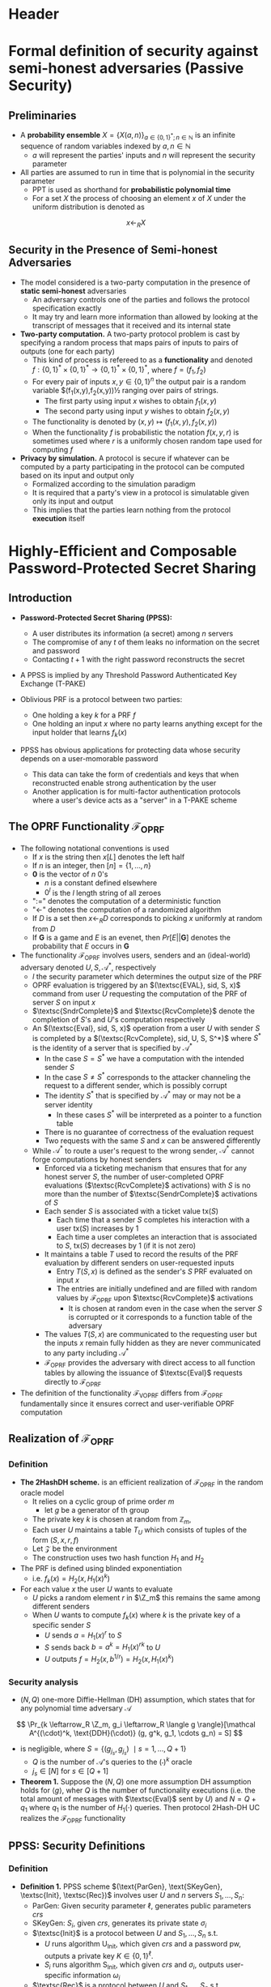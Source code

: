 * Header	
#+LaTeX_HEADER: \renewcommand{\Z}{\mathbb{Z}}
#+LaTeX_HEADER: \renewcommand{\P}{\mathsf{P}}
#+LaTeX_HEADER: \renewcommand{\S}{\mathsf{S}}
#+LaTeX_HEADER: \renewcommand{\F}{\mathsf{F}}
#+LaTeX_HEADER: \renewcommand{\A}{\mathsf{A}}
#+LaTeX_HEADER: \renewcommand{\B}{\mathsf{B}}
#+LaTeX_HEADER: \newcommand{\view}{\text{view}}
#+LaTeX_HEADER: \newcommand{\IS}{\mathcal{IS}}
#+LaTeX_HEADER: \newcommand{\Env}{\text{Env}}
#+LaTeX_HEADER: \newcommand{\COM}{\mathtt{COM}}
#+LaTeX_HEADER: \newcommand{\infl}{\mathtt{infl}}
#+LaTeX_HEADER: \newcommand{\leak}{\mathtt{leak}}
#+LaTeX_HEADER: \newcommand{\FCOM}{\F_{\COM}}
#+LaTeX_HEADER: \newcommand{\commit}[2]{\langle #1 \rangle_{#2}}
#+LaTeX_HEADER: \newcommand{\verf}[2]{\llbracket #1 \rrbracket_{#2}}
	
* Formal definition of security against semi-honest adversaries (Passive Security)
** Preliminaries
- A *probability ensemble* $X = \{X(a,n)\}_{a \in \{0,1\}^*;n\in\mathbb N}$ is an infinite sequence of random variables indexed by $a, n \in \mathbb N$
	- $a$ will represent the parties' inputs and $n$ will represent the security parameter

- All parties are assumed to run in time that is polynomial in the security parameter
	- PPT is used as shorthand for *probabilistic polynomial time*
	- For a set $X$ the process of choosing an element $x$ of $X$ under the uniform distribution is denoted as
\[
	x \leftarrow_R X
\] 

** Security in the Presence of Semi-honest Adversaries
- The model considered is a two-party computation in the presence of *static semi-honest* adversaries
	- An adversary controls one of the parties and follows the protocol specification exactly
	- It may try and learn more information than allowed by looking at the transcript of messages that it received and its internal state

- *Two-party computation.* A two-party protocol problem is cast by specifying a random process that maps pairs of inputs to pairs of outputs (one for each party)
	- This kind of process is refereed to as a *functionality* and denoted $f : \{0,1\}^* \times \{0,1\}^* \to \{0,1\}^* \times \{0,1\}^*$, where $f = (f_1, f_2)$
	- For every pair of inputs $x, y \in \{0,1\}^n$ the output pair is a random variable $(f_1(x,y),f_2(x,y))½ ranging over pairs of strings.
		- The first party using input $x$ wishes to obtain $f_1(x, y)$
		- The second party using input $y$ wishes to obtain $f_2(x, y)$
	- The functionality is denoted by $(x,y) \mapsto (f_1(x,y), f_2(x,y))$
	- When the functionality $f$ is probabilistic the notation $f(x, y, r)$ is sometimes used where $r$ is a uniformly chosen random tape used for computing $f$

- *Privacy by simulation.* A protocol is secure if whatever can be computed by a party participating in the protocol can be computed based on its input and output only
	- Formalized according to the simulation paradigm
	- It is required that a party's view in a protocol is simulatable given only its input and output
	- This implies that the parties learn nothing from the protocol *execution* itself

* Highly-Efficient and Composable Password-Protected Secret Sharing
** Introduction
- *Password-Protected Secret Sharing (PPSS):*
	- A user distributes its information (a secret) among $n$ servers
	- The compromise of any $t$ of them leaks no information on the secret and password
	- Contacting $t+1$ with the right password reconstructs the secret

- A PPSS is implied by any Threshold Password Authenticated Key Exchange (T-PAKE)

- Oblivious PRF is a protocol between two parties:
	- One holding a key $k$ for a PRF $f$
	- One holding an input $x$ where no party learns anything except for the input holder that learns $f_k(x)$

- PPSS has obvious applications for protecting data whose security depends on a user-momorable password
	- This data can take the form of credentials and keys that when reconstructed enable strong authentication by the user
	- Another application is for multi-factor authentication protocols where a user's device acts as a "server" in a T-PAKE scheme
		
** The OPRF Functionality $\mathcal F_{\text{OPRF}}$
[[file:Highly-Efficient and Composable Password-Protected Secret Sharing/screenshot_2020-10-28_16-15-32.png]]
	
- The following notational conventions is used
	- If $x$ is the string then $x[L]$ denotes the left half
	- If $n$ is an integer, then $[n] = \{1,\dots,n\}$
	- $\mathbf 0$ is the vector of $n$ $0$'s
		- $n$ is a constant defined elsewhere
		- $0^l$ is the $l$ length string of all zeroes
	- ":=" denotes the computation of a deterministic function
	- "<-" denotes the computation of a randomized algorithm
	- If $D$ is a set then $x \leftarrow_R D$ corresponds to picking $x$ uniformly at random from $D$
	- If $\mathbf{G}$ is a game and $E$ is an evenet, then $Pr[E || \mathbf{G}]$ denotes the probability that $E$ occurs in $\mathbf{G}$

- The functionality $\mathcal{F}_{\text{OPRF}}$ involves users, senders and an (ideal-world) adversary denoted $U,S, \mathcal{A}^*$, respectively
	- $l$ the security parameter which determines the output size of the PRF
	- OPRF evaluation is triggered by an $(\textsc{EVAL}, sid, S, x)$ command from user $U$ requesting the computation of the PRF of server $S$ on input $x$
	- $\textsc{SndrComplete}$ and $\textsc{RcvComplete}$ denote the completion of $S$'s and $U$'s computation respectively
	- An $(\textsc{Eval}, sid, S, x)$ operation from a user $U$ with sender $S$ is completed by a $(\textsc{RcvComplete}, sid, U, S, S^*)$ where $S^*$ is the identity of a server that is specified by $\mathcal A^*$
		- In the case $S=S^*$ we have a computation with the intended sender $S$
		- In the case $S \neq S^*$ corresponds to the attacker channeling the request to a different sender, which is possibly corrupt
		- The identity $S^*$ that is specified by $\mathcal A^*$  may or may not be a server identity
			- In these cases $S^*$ will be interpreted as a pointer to a function table
		- There is no guarantee of correctness of the evaluation request
		- Two requests with the same $S$ and $x$ can be answered differently
	- While $\mathcal A^*$ to route a user's request to the wrong sender, $\mathcal A^*$ cannot forge computations by honest senders
		- Enforced via a ticketing mechanism that ensures that for any honest server $S$, the number of user-completed OPRF evaluations ($\textsc{RcvComplete}$ activations) with $S$ is no more than the number of $\textsc{SendrComplete}$ activations of $S$
		- Each sender $S$ is associated with a ticket value $\text{tx}(S)$
			- Each time that a sender $S$ completes his interaction with a user $\text{tx}(S)$ increases by $1$
			- Each time a user completes an interaction that is associated to $S$, $\text{tx}(S)$ decreases by $1$ (if it is not zero)
		- It maintains a table $T$ used to record the results of the PRF evaluation by different senders on user-requested inputs
			- Entry $T(S,x)$ is defined as the sender's $S$ PRF evaluated on input $x$
			- The entries are initially undefined and are filled with random values by $\mathcal F_{\text{OPRF}}$ upon $\textsc{RcvComplete}$ activations
				- It is chosen at random even in the case when the server $S$ is corrupted or it corresponds to a function table of the adversary
		- The values $T(S,x)$ are communicated to the requesting user but the inputs $x$ remain fully hidden as they are never communicated to any party including $\mathcal A^*$
		- $\mathcal F_{\text{OPRF}}$ provides the adversary with direct access to all function tables by allowing the issuance of $\textsc{Eval}$ requests directly to $\mathcal{F}_{\text{OPRF}}$

- The definition of the functionality $\mathcal{F}_{\text{VOPRF}}$ differs from $\mathcal{F}_{\text{OPRF}}$ fundamentally since it ensures correct and user-verifiable OPRF computation

** Realization of $\mathcal F_{\text{OPRF}}$
*** Definition
[[file:Highly-Efficient and Composable Password-Protected Secret Sharing/screenshot_2020-10-29_11-17-59.png]]
- *The 2HashDH scheme.* is an efficient realization of $\mathcal{F}_\text{OPRF}$ in the random oracle model
	- It relies on a cyclic group of prime order $m$
		- let $g$ be a generator of th group
	- The private key $k$ is chosen at random from $\mathbb Z_m$,
	- Each user $U$ maintains a table $T_U$ which consists of tuples of the form $(S,x,r,f)$
	- Let $\mathcal Z$ be the environment
	- The construction uses two hash function $H_1$ and $H_2$

- The PRF is defined using blinded exponentiation
	- i.e. $f_k(x) = H_2(x, H_1(x)^k)$

- For each value $x$ the user $U$ wants to evaluate
	- $U$ picks a random element $r$ in $\Z_m$ this remains the same among different senders
	- When $U$ wants to compute $f_k(x)$ where $k$ is the private key of a specific sender $S$
		- $U$ sends $a=H_1(x)^r$ to $S$
		- $S$ sends back $b = a^k = H_1(x)^{rk}$ to $U$
		- $U$ outputs $f=H_2(x, b^{1/r}) = H_2(x, H_1(x)^k)$

*** Security analysis
- $(N,Q)$ one-more Diffie-Hellman (DH) assumption, which states that for any polynomial time adversary $\mathcal A$
\[
	\Pr_{k \leftarrow_R \Z_m, g_i \leftarrow_R \langle g \rangle}[\mathcal A^{(\cdot)^k, \text{DDH}(\cdot)} (g, g^k, g_1, \cdots g_n) = S]
\]
- is negligible, where $S = \{(g_{j_s}, g_{j_s})\ \mid s= 1, \dots, Q+1\}$
	- $Q$ is the number of $\mathcal A$'s queries to the $(\cdot)^k$ oracle
	- $j_s \in [N]$ for $s \in [Q+1]$

- *Theorem 1.* Suppose the $(N,Q)$ one more assumption DH assumption holds for $\langle g \rangle$, wher $Q$ is the number of functionality executions (i.e. the total amount of messages with $\textsc{Eval}$ sent by $U$) and $N=Q +q_1$ where $q_1$ is the number of $H_1(\cdot)$ queries. Then protocol 2Hash-DH UC realizes the $\mathcal{F}_{\text{OPRF}}$ functionality

** PPSS: Security Definitions
*** Definition
- *Definition 1.* PPSS scheme $(\text{ParGen}, \text{SKeyGen}, \textsc{Init}, \textsc{Rec})$ involves user $U$ and $n$ servers $S_1, \dots, S_n$:
	- $\text{ParGen}$: Given security parameter $\ell$, generates public parameters $crs$
	- $\text{SKeyGen}$: $S_i$, given $crs$, generates its private state $\sigma_i$
	- $\textsc{Init}$ is a protocol between $U$ and $S_1, \dots, S_n$ s.t.
		- $U$ runs algorithm $\mathsf{U}_{\mathsf{Init}}$, which given $crs$ and a password $\text{pw}$, outputs a private key $K \in \{0,1\}^\ell$.
		- $S_i$ runs algorithm $\mathsf{S}_{\mathsf{Init}}$, which given $crs$ and $\sigma_i$, outputs user-specific information $\omega_i$
	- $\textsc{Rec}$ is a protocol between $U$ and $S_1, \dots, S_n$ s.t.
		- $U$ runs algorithm $\mathsf{U}_{\mathsf{Rec}}$, which given $crs$ and $\text{pw}$, outputs a private key $K' \in \{0,1\}^\ell \cup \{\bot\}$.
		- $S_i$ runs algorithm $\mathsf{S}_{\mathsf{Rec}}$ on input $crs, \sigma_i, \omega_i$

*** The Game-Based Definition
- *Correctness.* If user $U$ interacts with uncorrupted servers then it must reconstruct the same key that was generated in the initiation process i.e. any $\ell$, any $crs \leftarrow \sc{ParGen}(1^\ell)$, any $(\sigma_1, \dots, \sigma_n) \leftarrow \text{SKeyGen}(crs)$, any $\text{pw} \in \mathsc{D}$, any $K \leftarrow \textsc{Init}(crs, \text{pw})$, and any $K' \leftarrow \textsc{Rec}(crs, \text{pw})$, we have $K' = K$

- *Security.* Assume that an adversary $\mathcal A$ corrupts subset $B$ of up to $t$ out of the $n$ servers and 
